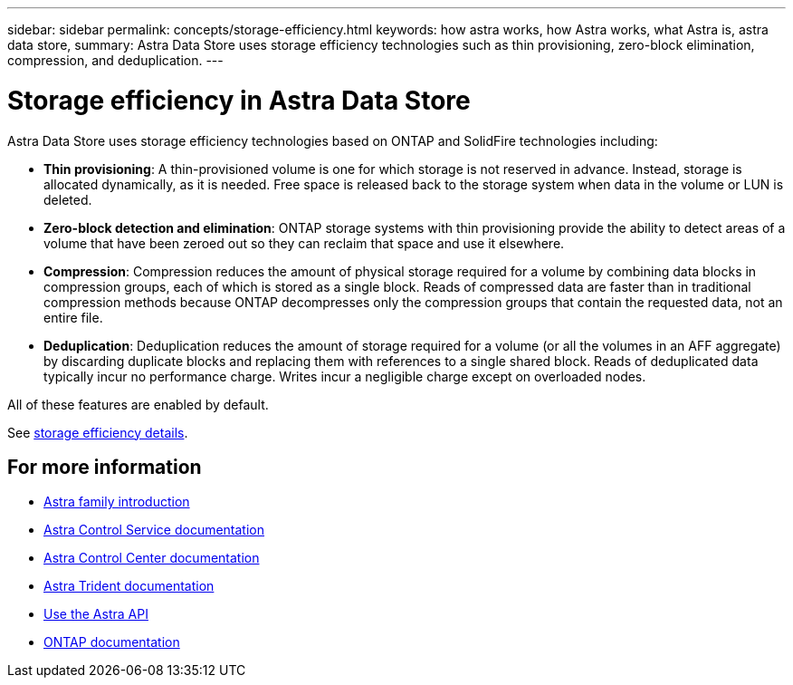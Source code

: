 ---
sidebar: sidebar
permalink: concepts/storage-efficiency.html
keywords: how astra works, how Astra works, what Astra is, astra data store,
summary: Astra Data Store uses storage efficiency technologies such as thin provisioning, zero-block elimination, compression, and deduplication.
---

= Storage efficiency in Astra Data Store
:hardbreaks:
:icons: font
:imagesdir: ../media/concepts/

Astra Data Store uses storage efficiency technologies based on ONTAP and SolidFire technologies including:

* *Thin provisioning*: A thin-provisioned volume is one for which storage is not reserved in advance. Instead, storage is allocated dynamically, as it is needed. Free space is released back to the storage system when data in the volume or LUN is deleted.
* *Zero-block detection and elimination*: ONTAP storage systems with thin provisioning provide the ability to detect areas of a volume that have been zeroed out so they can reclaim that space and use it elsewhere.
* *Compression*: Compression reduces the amount of physical storage required for a volume by combining data blocks in compression groups, each of which is stored as a single block. Reads of compressed data are faster than in traditional compression methods because ONTAP decompresses only the compression groups that contain the requested data, not an entire file.
* *Deduplication*: Deduplication reduces the amount of storage required for a volume (or all the volumes in an AFF aggregate) by discarding duplicate blocks and replacing them with references to a single shared block. Reads of deduplicated data typically incur no performance charge. Writes incur a negligible charge except on overloaded nodes.

All of these features are enabled by default. 

See https://docs.netapp.com/ontap-9/index.jsp[storage efficiency details].


== For more information

* https://docs.netapp.com/us-en/astra-family/intro-family.html[Astra family introduction^]
* https://docs.netapp.com/us-en/astra/index.html[Astra Control Service documentation^]
* https://docs.netapp.com/us-en/astra-control-center/[Astra Control Center documentation^]
* https://docs.netapp.com/us-en/trident/index.html[Astra Trident documentation^]
* https://docs.netapp.com/us-en/astra-automation/index.html[Use the Astra API^]
* https://docs.netapp.com/us-en/ontap/index.html[ONTAP documentation^]

